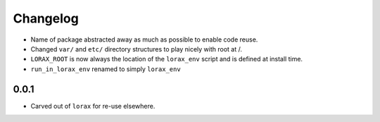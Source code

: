 Changelog
---------

.. snip

- Name of package abstracted away as much as possible to enable
  code reuse.

- Changed ``var/`` and ``etc/`` directory structures to play nicely
  with root at /.

- ``LORAX_ROOT`` is now always the location of the ``lorax_env``
  script and is defined at install time.

- ``run_in_lorax_env`` renamed to simply ``lorax_env``


0.0.1
~~~~

- Carved out of ``lorax`` for re-use elsewhere.
